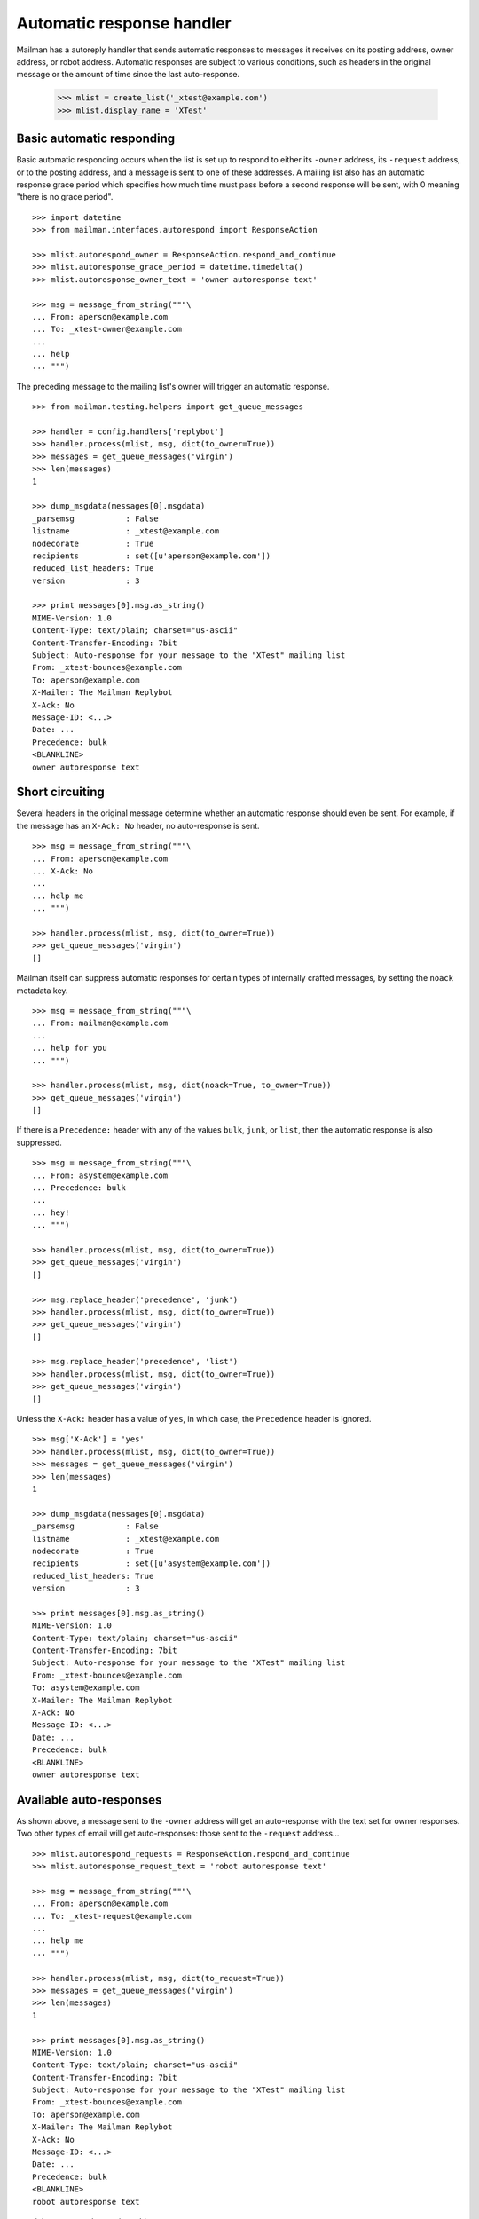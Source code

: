 ==========================
Automatic response handler
==========================

Mailman has a autoreply handler that sends automatic responses to messages it
receives on its posting address, owner address, or robot address.  Automatic
responses are subject to various conditions, such as headers in the original
message or the amount of time since the last auto-response.

    >>> mlist = create_list('_xtest@example.com')
    >>> mlist.display_name = 'XTest'


Basic automatic responding
==========================

Basic automatic responding occurs when the list is set up to respond to either
its ``-owner`` address, its ``-request`` address, or to the posting address,
and a message is sent to one of these addresses.  A mailing list also has an
automatic response grace period which specifies how much time must pass before
a second response will be sent, with 0 meaning "there is no grace period".
::

    >>> import datetime
    >>> from mailman.interfaces.autorespond import ResponseAction

    >>> mlist.autorespond_owner = ResponseAction.respond_and_continue
    >>> mlist.autoresponse_grace_period = datetime.timedelta()
    >>> mlist.autoresponse_owner_text = 'owner autoresponse text'

    >>> msg = message_from_string("""\
    ... From: aperson@example.com
    ... To: _xtest-owner@example.com
    ...
    ... help
    ... """)

The preceding message to the mailing list's owner will trigger an automatic
response.
::

    >>> from mailman.testing.helpers import get_queue_messages

    >>> handler = config.handlers['replybot']
    >>> handler.process(mlist, msg, dict(to_owner=True))
    >>> messages = get_queue_messages('virgin')
    >>> len(messages)
    1

    >>> dump_msgdata(messages[0].msgdata)
    _parsemsg           : False
    listname            : _xtest@example.com
    nodecorate          : True
    recipients          : set([u'aperson@example.com'])
    reduced_list_headers: True
    version             : 3

    >>> print messages[0].msg.as_string()
    MIME-Version: 1.0
    Content-Type: text/plain; charset="us-ascii"
    Content-Transfer-Encoding: 7bit
    Subject: Auto-response for your message to the "XTest" mailing list
    From: _xtest-bounces@example.com
    To: aperson@example.com
    X-Mailer: The Mailman Replybot
    X-Ack: No
    Message-ID: <...>
    Date: ...
    Precedence: bulk
    <BLANKLINE>
    owner autoresponse text


Short circuiting
================

Several headers in the original message determine whether an automatic
response should even be sent.  For example, if the message has an
``X-Ack: No`` header, no auto-response is sent.
::

    >>> msg = message_from_string("""\
    ... From: aperson@example.com
    ... X-Ack: No
    ...
    ... help me
    ... """)

    >>> handler.process(mlist, msg, dict(to_owner=True))
    >>> get_queue_messages('virgin')
    []

Mailman itself can suppress automatic responses for certain types of
internally crafted messages, by setting the ``noack`` metadata key.
::

    >>> msg = message_from_string("""\
    ... From: mailman@example.com
    ...
    ... help for you
    ... """)

    >>> handler.process(mlist, msg, dict(noack=True, to_owner=True))
    >>> get_queue_messages('virgin')
    []

If there is a ``Precedence:`` header with any of the values ``bulk``,
``junk``, or ``list``, then the automatic response is also suppressed.
::

    >>> msg = message_from_string("""\
    ... From: asystem@example.com
    ... Precedence: bulk
    ...
    ... hey!
    ... """)

    >>> handler.process(mlist, msg, dict(to_owner=True))
    >>> get_queue_messages('virgin')
    []

    >>> msg.replace_header('precedence', 'junk')
    >>> handler.process(mlist, msg, dict(to_owner=True))
    >>> get_queue_messages('virgin')
    []

    >>> msg.replace_header('precedence', 'list')
    >>> handler.process(mlist, msg, dict(to_owner=True))
    >>> get_queue_messages('virgin')
    []

Unless the ``X-Ack:`` header has a value of ``yes``, in which case, the
``Precedence`` header is ignored.
::

    >>> msg['X-Ack'] = 'yes'
    >>> handler.process(mlist, msg, dict(to_owner=True))
    >>> messages = get_queue_messages('virgin')
    >>> len(messages)
    1

    >>> dump_msgdata(messages[0].msgdata)
    _parsemsg           : False
    listname            : _xtest@example.com
    nodecorate          : True
    recipients          : set([u'asystem@example.com'])
    reduced_list_headers: True
    version             : 3

    >>> print messages[0].msg.as_string()
    MIME-Version: 1.0
    Content-Type: text/plain; charset="us-ascii"
    Content-Transfer-Encoding: 7bit
    Subject: Auto-response for your message to the "XTest" mailing list
    From: _xtest-bounces@example.com
    To: asystem@example.com
    X-Mailer: The Mailman Replybot
    X-Ack: No
    Message-ID: <...>
    Date: ...
    Precedence: bulk
    <BLANKLINE>
    owner autoresponse text


Available auto-responses
========================

As shown above, a message sent to the ``-owner`` address will get an
auto-response with the text set for owner responses.  Two other types of email
will get auto-responses: those sent to the ``-request`` address...
::

    >>> mlist.autorespond_requests = ResponseAction.respond_and_continue
    >>> mlist.autoresponse_request_text = 'robot autoresponse text'

    >>> msg = message_from_string("""\
    ... From: aperson@example.com
    ... To: _xtest-request@example.com
    ...
    ... help me
    ... """)

    >>> handler.process(mlist, msg, dict(to_request=True))
    >>> messages = get_queue_messages('virgin')
    >>> len(messages)
    1

    >>> print messages[0].msg.as_string()
    MIME-Version: 1.0
    Content-Type: text/plain; charset="us-ascii"
    Content-Transfer-Encoding: 7bit
    Subject: Auto-response for your message to the "XTest" mailing list
    From: _xtest-bounces@example.com
    To: aperson@example.com
    X-Mailer: The Mailman Replybot
    X-Ack: No
    Message-ID: <...>
    Date: ...
    Precedence: bulk
    <BLANKLINE>
    robot autoresponse text

...and those sent to the posting address.
::

    >>> mlist.autorespond_postings = ResponseAction.respond_and_continue
    >>> mlist.autoresponse_postings_text = 'postings autoresponse text'

    >>> msg = message_from_string("""\
    ... From: aperson@example.com
    ... To: _xtest@example.com
    ...
    ... help me
    ... """)

    >>> handler.process(mlist, msg, dict(to_list=True))
    >>> messages = get_queue_messages('virgin')
    >>> len(messages)
    1

    >>> print messages[0].msg.as_string()
    MIME-Version: 1.0
    Content-Type: text/plain; charset="us-ascii"
    Content-Transfer-Encoding: 7bit
    Subject: Auto-response for your message to the "XTest" mailing list
    From: _xtest-bounces@example.com
    To: aperson@example.com
    X-Mailer: The Mailman Replybot
    X-Ack: No
    Message-ID: <...>
    Date: ...
    Precedence: bulk
    <BLANKLINE>
    postings autoresponse text


Grace periods
=============

Automatic responses have a grace period, during which no additional responses
will be sent.  This is so as not to bombard the sender with responses.  The
grace period is measured in days.

    >>> mlist.autoresponse_grace_period = datetime.timedelta(days=10)

When a response is sent to a person via any of the owner, request, or postings
addresses, the response date is recorded.  The grace period is usually
measured in days.

    >>> msg = message_from_string("""\
    ... From: bperson@example.com
    ... To: _xtest-owner@example.com
    ...
    ... help
    ... """)

This is the first response to bperson, so it gets sent.

    >>> handler.process(mlist, msg, dict(to_owner=True))
    >>> print len(get_queue_messages('virgin'))
    1

But with a grace period greater than zero, no subsequent response will be sent
right now.

    >>> handler.process(mlist, msg, dict(to_owner=True))
    >>> print len(get_queue_messages('virgin'))
    0

Fast forward 9 days and you still don't get a response.
::

    >>> from mailman.utilities.datetime import factory
    >>> factory.fast_forward(days=9)

    >>> handler.process(mlist, msg, dict(to_owner=True))
    >>> print len(get_queue_messages('virgin'))
    0

But tomorrow, the sender will get a new auto-response.

    >>> factory.fast_forward()
    >>> handler.process(mlist, msg, dict(to_owner=True))
    >>> print len(get_queue_messages('virgin'))
    1

Of course, everything works the same way for messages to the request
address, even if the sender is the same person...
::

    >>> msg = message_from_string("""\
    ... From: bperson@example.com
    ... To: _xtest-request@example.com
    ...
    ... help
    ... """)

    >>> handler.process(mlist, msg, dict(to_request=True))
    >>> print len(get_queue_messages('virgin'))
    1

    >>> handler.process(mlist, msg, dict(to_request=True))
    >>> print len(get_queue_messages('virgin'))
    0

    >>> factory.fast_forward(days=9)
    >>> handler.process(mlist, msg, dict(to_request=True))
    >>> print len(get_queue_messages('virgin'))
    0

    >>> factory.fast_forward()
    >>> handler.process(mlist, msg, dict(to_request=True))
    >>> print len(get_queue_messages('virgin'))
    1

...and for messages to the posting address.
::

    >>> msg = message_from_string("""\
    ... From: bperson@example.com
    ... To: _xtest@example.com
    ...
    ... help
    ... """)

    >>> handler.process(mlist, msg, dict(to_list=True))
    >>> print len(get_queue_messages('virgin'))
    1

    >>> handler.process(mlist, msg, dict(to_list=True))
    >>> print len(get_queue_messages('virgin'))
    0

    >>> factory.fast_forward(days=9)
    >>> handler.process(mlist, msg, dict(to_list=True))
    >>> print len(get_queue_messages('virgin'))
    0

    >>> factory.fast_forward()
    >>> handler.process(mlist, msg, dict(to_list=True))
    >>> print len(get_queue_messages('virgin'))
    1
